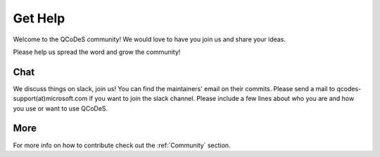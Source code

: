 .. _help:

Get Help
========

Welcome to the QCoDeS community!
We would love to have you join us and share your ideas.

Please help us spread the word and grow the community!

Chat
----

We discuss things on slack, join us!
You can find the maintainers' email on their commits.
Please send a mail to qcodes-support(at)microsoft.com if you want to join
the slack channel. Please include a few lines about who you are and
how you use or want to use QCoDeS.


More
----
For more info  on how to contribute check out the :ref:`Community` section.
